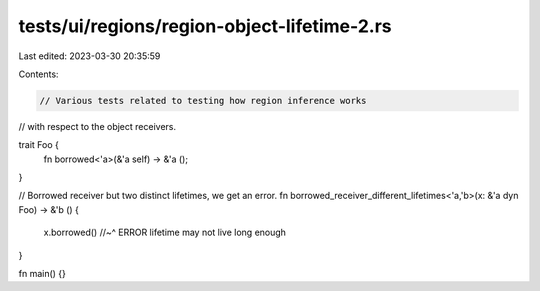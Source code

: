 tests/ui/regions/region-object-lifetime-2.rs
============================================

Last edited: 2023-03-30 20:35:59

Contents:

.. code-block:: rs

    // Various tests related to testing how region inference works
// with respect to the object receivers.

trait Foo {
    fn borrowed<'a>(&'a self) -> &'a ();
}

// Borrowed receiver but two distinct lifetimes, we get an error.
fn borrowed_receiver_different_lifetimes<'a,'b>(x: &'a dyn Foo) -> &'b () {
    x.borrowed()
    //~^ ERROR lifetime may not live long enough
}

fn main() {}


